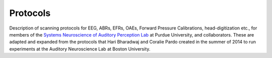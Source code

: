 Protocols
=========

Description of scanning protocols for EEG, ABRs, EFRs, OAEs,
Forward Pressure Calibrations, head-digitization etc.,
for members of the `Systems Neuroscience of Auditory Perception Lab <https://engineering.purdue.edu/SNAPLab>`_
at Purdue University, and collaborators.
These are adapted and expanded from the protocols
that Hari Bharadwaj and Coralie Pardo created
in the summer of 2014 to run experiments
at the Auditory Neuroscience Lab at Boston University.

